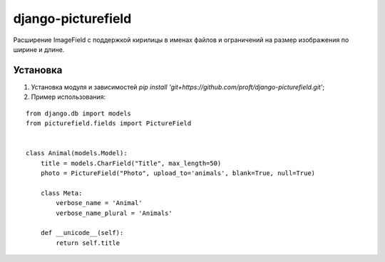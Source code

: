 ===================
django-picturefield
===================

Расширение ImageField с поддержкой кирилицы в именах файлов и ограничений на размер изображения по ширине и длине.

Установка
=========

1. Установка модуля и зависимостей `pip install 'git+https://github.com/proft/django-picturefield.git'`;

2. Пример использования:

::

    from django.db import models
    from picturefield.fields import PictureField


    class Animal(models.Model):
        title = models.CharField("Title", max_length=50)
        photo = PictureField("Photo", upload_to='animals', blank=True, null=True)

        class Meta:
            verbose_name = 'Animal'
            verbose_name_plural = 'Animals'

        def __unicode__(self):
            return self.title
